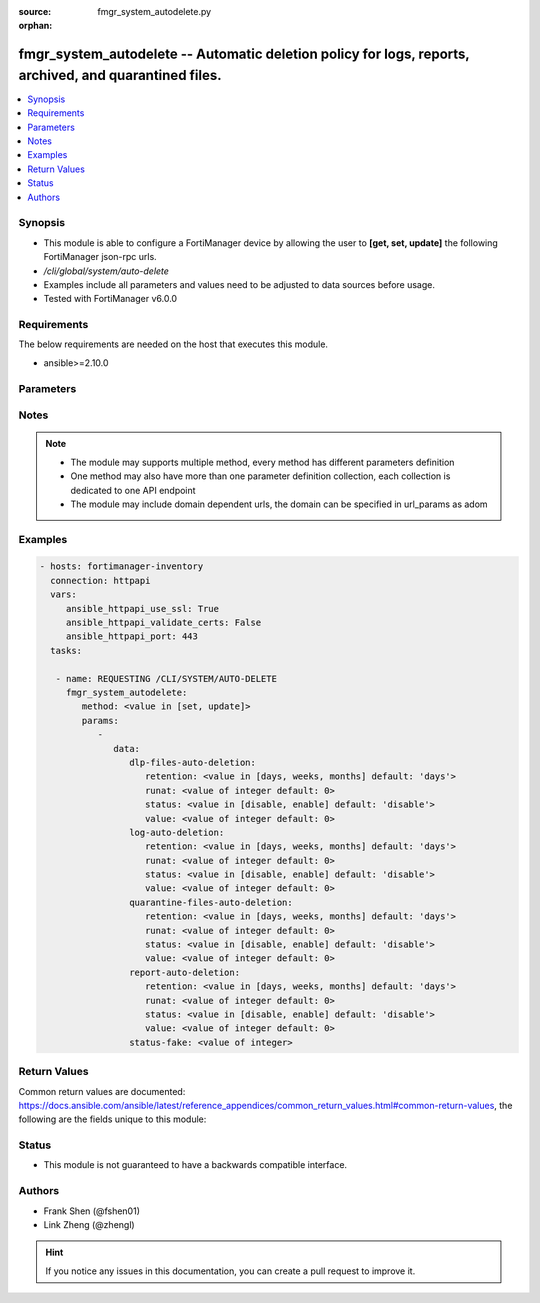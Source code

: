 :source: fmgr_system_autodelete.py

:orphan:

.. _fmgr_system_autodelete:

fmgr_system_autodelete -- Automatic deletion policy for logs, reports, archived, and quarantined files.
+++++++++++++++++++++++++++++++++++++++++++++++++++++++++++++++++++++++++++++++++++++++++++++++++++++++

.. versionadded:: 2.10

.. contents::
   :local:
   :depth: 1


Synopsis
--------

- This module is able to configure a FortiManager device by allowing the user to **[get, set, update]** the following FortiManager json-rpc urls.
- `/cli/global/system/auto-delete`
- Examples include all parameters and values need to be adjusted to data sources before usage.
- Tested with FortiManager v6.0.0


Requirements
------------
The below requirements are needed on the host that executes this module.

- ansible>=2.10.0



Parameters
----------

.. raw:: html

 <ul>
 <li><span class="li-head">parameters for method: [get]</span> - Automatic deletion policy for logs, reports, archived, and quarantined files.</li>
 <ul class="ul-self">
 </ul>
 <li><span class="li-head">parameters for method: [set, update]</span> - Automatic deletion policy for logs, reports, archived, and quarantined files.</li>
 <ul class="ul-self">
 <li><span class="li-head">data</span> - No description for the parameter <span class="li-normal">type: dict</span> <ul class="ul-self">
 <li><span class="li-head">dlp-files-auto-deletion</span> <li><span class="li-head">retention</span> - Automatic deletion in days, weeks, or months. <span class="li-normal">type: str</span>  <span class="li-normal">choices: [days, weeks, months]</span>  <span class="li-normal">default: days</span> </li>
 <li><span class="li-head">runat</span> - Automatic deletion run at (0 - 23) oclock. <span class="li-normal">type: int</span>  <span class="li-normal">default: 0</span> </li>
 <li><span class="li-head">status</span> - Enable/disable automatic deletion. <span class="li-normal">type: str</span>  <span class="li-normal">choices: [disable, enable]</span>  <span class="li-normal">default: disable</span> </li>
 <li><span class="li-head">value</span> - Automatic deletion in x days, weeks, or months. <span class="li-normal">type: int</span>  <span class="li-normal">default: 0</span> </li>
 <li><span class="li-head">log-auto-deletion</span> <li><span class="li-head">retention</span> - Automatic deletion in days, weeks, or months. <span class="li-normal">type: str</span>  <span class="li-normal">choices: [days, weeks, months]</span>  <span class="li-normal">default: days</span> </li>
 <li><span class="li-head">runat</span> - Automatic deletion run at (0 - 23) oclock. <span class="li-normal">type: int</span>  <span class="li-normal">default: 0</span> </li>
 <li><span class="li-head">status</span> - Enable/disable automatic deletion. <span class="li-normal">type: str</span>  <span class="li-normal">choices: [disable, enable]</span>  <span class="li-normal">default: disable</span> </li>
 <li><span class="li-head">value</span> - Automatic deletion in x days, weeks, or months. <span class="li-normal">type: int</span>  <span class="li-normal">default: 0</span> </li>
 <li><span class="li-head">quarantine-files-auto-deletion</span> <li><span class="li-head">retention</span> - Automatic deletion in days, weeks, or months. <span class="li-normal">type: str</span>  <span class="li-normal">choices: [days, weeks, months]</span>  <span class="li-normal">default: days</span> </li>
 <li><span class="li-head">runat</span> - Automatic deletion run at (0 - 23) oclock. <span class="li-normal">type: int</span>  <span class="li-normal">default: 0</span> </li>
 <li><span class="li-head">status</span> - Enable/disable automatic deletion. <span class="li-normal">type: str</span>  <span class="li-normal">choices: [disable, enable]</span>  <span class="li-normal">default: disable</span> </li>
 <li><span class="li-head">value</span> - Automatic deletion in x days, weeks, or months. <span class="li-normal">type: int</span>  <span class="li-normal">default: 0</span> </li>
 <li><span class="li-head">report-auto-deletion</span> <li><span class="li-head">retention</span> - Automatic deletion in days, weeks, or months. <span class="li-normal">type: str</span>  <span class="li-normal">choices: [days, weeks, months]</span>  <span class="li-normal">default: days</span> </li>
 <li><span class="li-head">runat</span> - Automatic deletion run at (0 - 23) oclock. <span class="li-normal">type: int</span>  <span class="li-normal">default: 0</span> </li>
 <li><span class="li-head">status</span> - Enable/disable automatic deletion. <span class="li-normal">type: str</span>  <span class="li-normal">choices: [disable, enable]</span>  <span class="li-normal">default: disable</span> </li>
 <li><span class="li-head">value</span> - Automatic deletion in x days, weeks, or months. <span class="li-normal">type: int</span>  <span class="li-normal">default: 0</span> </li>
 <li><span class="li-head">status-fake</span> - Fake value for the menu to work. <span class="li-normal">type: int</span> </li>
 </ul>
 </ul>
 </ul>






Notes
-----
.. note::

   - The module may supports multiple method, every method has different parameters definition

   - One method may also have more than one parameter definition collection, each collection is dedicated to one API endpoint

   - The module may include domain dependent urls, the domain can be specified in url_params as adom

Examples
--------

.. code-block:: yaml+jinja

 - hosts: fortimanager-inventory
   connection: httpapi
   vars:
      ansible_httpapi_use_ssl: True
      ansible_httpapi_validate_certs: False
      ansible_httpapi_port: 443
   tasks:

    - name: REQUESTING /CLI/SYSTEM/AUTO-DELETE
      fmgr_system_autodelete:
         method: <value in [set, update]>
         params:
            -
               data:
                  dlp-files-auto-deletion:
                     retention: <value in [days, weeks, months] default: 'days'>
                     runat: <value of integer default: 0>
                     status: <value in [disable, enable] default: 'disable'>
                     value: <value of integer default: 0>
                  log-auto-deletion:
                     retention: <value in [days, weeks, months] default: 'days'>
                     runat: <value of integer default: 0>
                     status: <value in [disable, enable] default: 'disable'>
                     value: <value of integer default: 0>
                  quarantine-files-auto-deletion:
                     retention: <value in [days, weeks, months] default: 'days'>
                     runat: <value of integer default: 0>
                     status: <value in [disable, enable] default: 'disable'>
                     value: <value of integer default: 0>
                  report-auto-deletion:
                     retention: <value in [days, weeks, months] default: 'days'>
                     runat: <value of integer default: 0>
                     status: <value in [disable, enable] default: 'disable'>
                     value: <value of integer default: 0>
                  status-fake: <value of integer>



Return Values
-------------


Common return values are documented: https://docs.ansible.com/ansible/latest/reference_appendices/common_return_values.html#common-return-values, the following are the fields unique to this module:


.. raw:: html

 <ul>
 <li><span class="li-return"> return values for method: [get]</span> </li>
 <ul class="ul-self">
 <li><span class="li-return">data</span>
 - No description for the parameter <span class="li-normal">type: dict</span> <ul class="ul-self">
 <li> <span class="li-return"> dlp-files-auto-deletion </span> <li> <span class="li-return"> retention </span> - Automatic deletion in days, weeks, or months. <span class="li-normal">type: str</span>  <span class="li-normal">example: days</span>  </li>
 <li> <span class="li-return"> runat </span> - Automatic deletion run at (0 - 23) oclock. <span class="li-normal">type: int</span>  <span class="li-normal">example: 0</span>  </li>
 <li> <span class="li-return"> status </span> - Enable/disable automatic deletion. <span class="li-normal">type: str</span>  <span class="li-normal">example: disable</span>  </li>
 <li> <span class="li-return"> value </span> - Automatic deletion in x days, weeks, or months. <span class="li-normal">type: int</span>  <span class="li-normal">example: 0</span>  </li>
 <li> <span class="li-return"> log-auto-deletion </span> <li> <span class="li-return"> retention </span> - Automatic deletion in days, weeks, or months. <span class="li-normal">type: str</span>  <span class="li-normal">example: days</span>  </li>
 <li> <span class="li-return"> runat </span> - Automatic deletion run at (0 - 23) oclock. <span class="li-normal">type: int</span>  <span class="li-normal">example: 0</span>  </li>
 <li> <span class="li-return"> status </span> - Enable/disable automatic deletion. <span class="li-normal">type: str</span>  <span class="li-normal">example: disable</span>  </li>
 <li> <span class="li-return"> value </span> - Automatic deletion in x days, weeks, or months. <span class="li-normal">type: int</span>  <span class="li-normal">example: 0</span>  </li>
 <li> <span class="li-return"> quarantine-files-auto-deletion </span> <li> <span class="li-return"> retention </span> - Automatic deletion in days, weeks, or months. <span class="li-normal">type: str</span>  <span class="li-normal">example: days</span>  </li>
 <li> <span class="li-return"> runat </span> - Automatic deletion run at (0 - 23) oclock. <span class="li-normal">type: int</span>  <span class="li-normal">example: 0</span>  </li>
 <li> <span class="li-return"> status </span> - Enable/disable automatic deletion. <span class="li-normal">type: str</span>  <span class="li-normal">example: disable</span>  </li>
 <li> <span class="li-return"> value </span> - Automatic deletion in x days, weeks, or months. <span class="li-normal">type: int</span>  <span class="li-normal">example: 0</span>  </li>
 <li> <span class="li-return"> report-auto-deletion </span> <li> <span class="li-return"> retention </span> - Automatic deletion in days, weeks, or months. <span class="li-normal">type: str</span>  <span class="li-normal">example: days</span>  </li>
 <li> <span class="li-return"> runat </span> - Automatic deletion run at (0 - 23) oclock. <span class="li-normal">type: int</span>  <span class="li-normal">example: 0</span>  </li>
 <li> <span class="li-return"> status </span> - Enable/disable automatic deletion. <span class="li-normal">type: str</span>  <span class="li-normal">example: disable</span>  </li>
 <li> <span class="li-return"> value </span> - Automatic deletion in x days, weeks, or months. <span class="li-normal">type: int</span>  <span class="li-normal">example: 0</span>  </li>
 <li> <span class="li-return"> status-fake </span> - Fake value for the menu to work. <span class="li-normal">type: int</span>  </li>
 </ul>
 <li><span class="li-return">status</span>
 - No description for the parameter <span class="li-normal">type: dict</span> <ul class="ul-self">
 <li> <span class="li-return"> code </span> - No description for the parameter <span class="li-normal">type: int</span>  </li>
 <li> <span class="li-return"> message </span> - No description for the parameter <span class="li-normal">type: str</span>  </li>
 </ul>
 <li><span class="li-return">url</span>
 - No description for the parameter <span class="li-normal">type: str</span>  <span class="li-normal">example: /cli/global/system/auto-delete</span>  </li>
 </ul>
 <li><span class="li-return"> return values for method: [set, update]</span> </li>
 <ul class="ul-self">
 <li><span class="li-return">status</span>
 - No description for the parameter <span class="li-normal">type: dict</span> <ul class="ul-self">
 <li> <span class="li-return"> code </span> - No description for the parameter <span class="li-normal">type: int</span>  </li>
 <li> <span class="li-return"> message </span> - No description for the parameter <span class="li-normal">type: str</span>  </li>
 </ul>
 <li><span class="li-return">url</span>
 - No description for the parameter <span class="li-normal">type: str</span>  <span class="li-normal">example: /cli/global/system/auto-delete</span>  </li>
 </ul>
 </ul>





Status
------

- This module is not guaranteed to have a backwards compatible interface.


Authors
-------

- Frank Shen (@fshen01)
- Link Zheng (@zhengl)


.. hint::

    If you notice any issues in this documentation, you can create a pull request to improve it.



